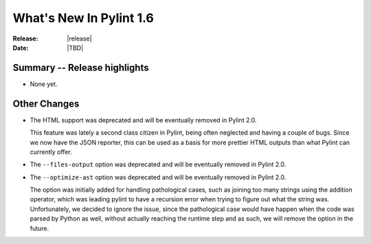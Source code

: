 **************************
  What's New In Pylint 1.6
**************************

:Release: |release|
:Date: |TBD|


Summary -- Release highlights
=============================

* None yet.

Other Changes
=============

* The HTML support was deprecated and will be eventually removed
  in Pylint 2.0.

  This feature was lately a second class citizen in Pylint, being
  often neglected and having a couple of bugs. Since we now have
  the JSON reporter, this can be used as a basis for more prettier
  HTML outputs than what Pylint can currently offer.

* The ``--files-output`` option was deprecated and will be eventually
  removed in Pylint 2.0.

* The ``--optimize-ast`` option was deprecated and will be eventually
  removed in Pylint 2.0.

  The option was initially added for handling pathological cases,
  such as joining too many strings using the addition operator, which
  was leading pylint to have a recursion error when trying to figure
  out what the string was. Unfortunately, we decided to ignore the
  issue, since the pathological case would have happen when the
  code was parsed by Python as well, without actually reaching the
  runtime step and as such, we will remove the option in the future.

